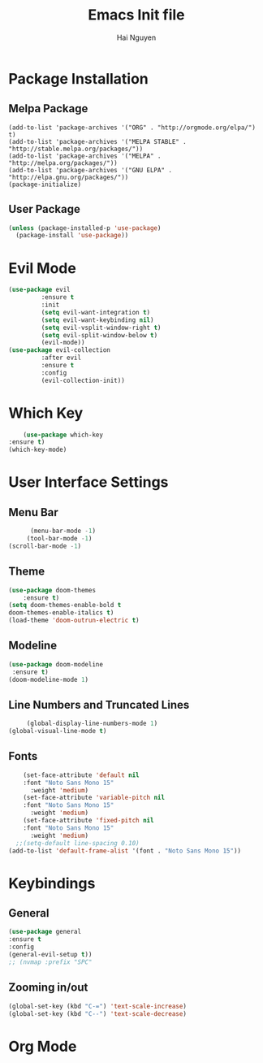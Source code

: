 #+TITLE: Emacs Init file
#+AUTHOR: Hai Nguyen

* Package Installation
** Melpa Package
   #+begin_src emacs-lisp (require 'package)
    (add-to-list 'package-archives '("ORG" . "http://orgmode.org/elpa/") t)
    (add-to-list 'package-archives '("MELPA STABLE" . "http://stable.melpa.org/packages/"))
    (add-to-list 'package-archives '("MELPA" . "http://melpa.org/packages/"))
    (add-to-list 'package-archives '("GNU ELPA" . "http://elpa.gnu.org/packages/"))
    (package-initialize)
  #+end_src

** User Package
  #+begin_src emacs-lisp
(unless (package-installed-p 'use-package)
  (package-install 'use-package))
  #+end_src

* Evil Mode
  #+begin_src emacs-lisp
(use-package evil
	     :ensure t
	     :init
	     (setq evil-want-integration t)
	     (setq evil-want-keybinding nil)
	     (setq evil-vsplit-window-right t)
	     (setq evil-split-window-below t)
	     (evil-mode))
(use-package evil-collection
	     :after evil
	     :ensure t
	     :config
	     (evil-collection-init))
  #+end_src

* Which Key
  #+begin_src emacs-lisp
	    (use-package which-key
	:ensure t)
    (which-key-mode)
  #+end_src

* User Interface Settings
** Menu Bar

   #+begin_src emacs-lisp
	  (menu-bar-mode -1)
     (tool-bar-mode -1)
(scroll-bar-mode -1)
   #+end_src 

** Theme


  #+begin_src emacs-lisp
    (use-package doom-themes
	    :ensure t)
    (setq doom-themes-enable-bold t
	doom-themes-enable-italics t)
    (load-theme 'doom-outrun-electric t)
  #+end_src

** Modeline
   
   #+begin_src emacs-lisp
    (use-package doom-modeline
     :ensure t)
    (doom-modeline-mode 1)
   #+end_src

** Line Numbers and Truncated Lines
   #+begin_src emacs-lisp
     (global-display-line-numbers-mode 1)
(global-visual-line-mode t)
   #+end_src
** Fonts 

#+begin_src emacs-lisp
    (set-face-attribute 'default nil
	:font "Noto Sans Mono 15"
      :weight 'medium)
    (set-face-attribute 'variable-pitch nil
	:font "Noto Sans Mono 15"
      :weight 'medium)
    (set-face-attribute 'fixed-pitch nil
	:font "Noto Sans Mono 15"
      :weight 'medium)
  ;;(setq-default line-spacing 0.10)
(add-to-list 'default-frame-alist '(font . "Noto Sans Mono 15"))
#+end_src

* Keybindings
** General

   #+begin_src emacs-lisp
     (use-package general
     :ensure t
     :config
     (general-evil-setup t))
     ;; (nvmap :prefix "SPC"

   #+end_src

** Zooming in/out
   
#+begin_src emacs-lisp
  (global-set-key (kbd "C-=") 'text-scale-increase)
  (global-set-key (kbd "C--") 'text-scale-decrease)
#+end_src


* Org Mode
